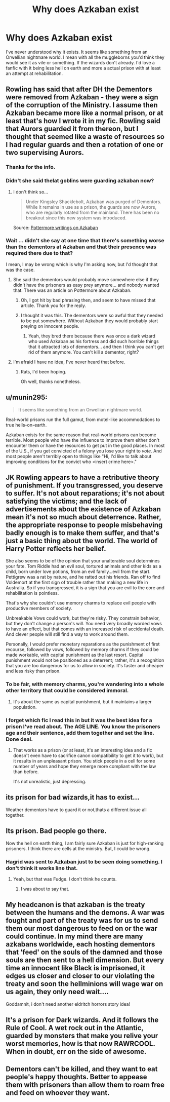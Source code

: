 #+TITLE: Why does Azkaban exist

* Why does Azkaban exist
:PROPERTIES:
:Author: crimsonchibolt
:Score: 8
:DateUnix: 1474386241.0
:DateShort: 2016-Sep-20
:END:
I've never understood why it exists. It seems like something from an Orwellian nightmare world. I mean with all the muggleborns you'd think they would see it as vile or something. If the wizards don't already. I'd love a fanfic with it being less hell on earth and more a actual prison with at least an attempt at rehabilitation.


** Rowling has said that after DH the Dementors were removed from Azkaban - they were a sign of the corruption of the Ministry. I assume then Azkaban became more like a normal prison, or at least that's how I wrote it in my fic. Rowling said that Aurors guarded it from thereon, but I thought that seemed like a waste of resources so I had regular guards and then a rotation of one or two supervising Aurors.
:PROPERTIES:
:Author: FloreatCastellum
:Score: 14
:DateUnix: 1474387230.0
:DateShort: 2016-Sep-20
:END:

*** Thanks for the info.
:PROPERTIES:
:Author: crimsonchibolt
:Score: 4
:DateUnix: 1474389608.0
:DateShort: 2016-Sep-20
:END:


*** Didn't she said thelat goblins were guarding azkaban now?
:PROPERTIES:
:Author: Notosk
:Score: 2
:DateUnix: 1474395037.0
:DateShort: 2016-Sep-20
:END:

**** I don't think so...

#+begin_quote
  Under Kingsley Shacklebolt, Azkaban was purged of Dementors. While it remains in use as a prison, the guards are now Aurors, who are regularly rotated from the mainland. There has been no breakout since this new system was introduced.
#+end_quote

Source: [[https://www.reddit.com/r/PottermoreWritings/comments/3lnog1/azkaban/][Pottermore writings on Azkaban]]
:PROPERTIES:
:Author: FloreatCastellum
:Score: 7
:DateUnix: 1474396457.0
:DateShort: 2016-Sep-20
:END:


*** Wait ... didn't she say at one time that there's something worse than the dementors at Azkaban and that their presence was required there due to that?

I mean, I may be wrong which is why I'm asking now, but I'd thought that was the case.
:PROPERTIES:
:Author: Kazeto
:Score: 2
:DateUnix: 1474397147.0
:DateShort: 2016-Sep-20
:END:

**** She said the dementors would probably move somewhere else if they didn't have the prisoners as easy prey anymore... and nobody wanted that. There was an article on Pottermore about Azkaban.
:PROPERTIES:
:Author: socke42
:Score: 10
:DateUnix: 1474398887.0
:DateShort: 2016-Sep-20
:END:

***** Oh, I got hit by bad phrasing then, and seem to have missed that article. Thank you for the reply.
:PROPERTIES:
:Author: Kazeto
:Score: 2
:DateUnix: 1474404660.0
:DateShort: 2016-Sep-21
:END:


***** I thought it was this. The dementors were so awful that they needed to be put somewhere. Without Azkaban they would probably start preying on innocent people.
:PROPERTIES:
:Score: 1
:DateUnix: 1474469512.0
:DateShort: 2016-Sep-21
:END:

****** Yeah, they bred there because there was once a dark wizard who used Azkaban as his fortress and did such horrible things that it attracted lots of dementors... and then I think you can't get rid of them anymore. You can't kill a dementor, right?
:PROPERTIES:
:Author: socke42
:Score: 1
:DateUnix: 1474473944.0
:DateShort: 2016-Sep-21
:END:


**** I'm afraid I have no idea, I've never heard that before.
:PROPERTIES:
:Author: FloreatCastellum
:Score: 5
:DateUnix: 1474397219.0
:DateShort: 2016-Sep-20
:END:

***** Rats, I'd been hoping.

Oh well, thanks nonetheless.
:PROPERTIES:
:Author: Kazeto
:Score: 2
:DateUnix: 1474397275.0
:DateShort: 2016-Sep-20
:END:


** u/munin295:
#+begin_quote
  It seems like something from an Orwellian nightmare world.
#+end_quote

Real-world prisons run the full gamut, from motel-like accommodations to true hells-on-earth.

Azkaban exists for the same reason that real-world prisons can become terrible. Most people who have the influence to improve them either don't encounter them or have the resources to get put in the good places. In most of the U.S., if you get convicted of a felony you lose your right to /vote/. And most people aren't terribly open to things like "Hi, I'd like to talk about improving conditions for the convict who <insert crime here>."
:PROPERTIES:
:Author: munin295
:Score: 13
:DateUnix: 1474394625.0
:DateShort: 2016-Sep-20
:END:


** JK Rowling appears to have a retributive theory of punishment. If you transgressed, you deserve to suffer. It's not about reparations; it's not about satisfying the victims; and the lack of advertisements about the existence of Azkaban mean it's not so much about deterrence. Rather, the appropriate response to people misbehaving badly enough is to make them suffer, and that's just a basic thing about the world. The world of Harry Potter reflects her belief.

She also seems to be of the opinion that your unalterable soul determines your fate. Tom Riddle had an evil soul, tortured animals and other kids as a child, born under love potions, from an evil family...evil from the start. Pettigrew was a rat by nature, and he ratted out his friends. Ran off to find Voldemort at the first sign of trouble rather than making a new life in Australia. So if you transgressed, it is a sign that you are evil to the core and rehabilitation is pointless.

That's why she couldn't use memory charms to replace evil people with productive members of society.

Unbreakable Vows could work, but they're risky. They constrain behavior, but they don't change a person's will. You need very broadly worded vows to have an effect, but that comes with an increased risk of accidental death. And clever people will still find a way to work around them.

Personally, I would prefer monetary reparations as the punishment of first recourse, followed by vows, followed by memory charms if they could be made workable, with capital punishment as the last resort. Capital punishment would not be positioned as a deterrent; rather, it's a recognition that you are too dangerous for us to allow in society. It's faster and cheaper and less risky than prison.
:PROPERTIES:
:Score: 11
:DateUnix: 1474397570.0
:DateShort: 2016-Sep-20
:END:

*** To be fair, with memory charms, you're wandering into a whole other territory that could be considered immoral.
:PROPERTIES:
:Author: RealityWanderer
:Score: 2
:DateUnix: 1474410903.0
:DateShort: 2016-Sep-21
:END:

**** It's about the same as capital punishment, but it maintains a larger population.
:PROPERTIES:
:Score: 3
:DateUnix: 1474414610.0
:DateShort: 2016-Sep-21
:END:


*** I forget which fic I read this in but it was the best idea for a prison I've read about. The AGE LINE. You know the prisoners age and their sentence, add them together and set the line. Done deal.
:PROPERTIES:
:Author: Bobo54bc
:Score: 1
:DateUnix: 1474510567.0
:DateShort: 2016-Sep-22
:END:

**** That works as a prison (or at least, it's an interesting idea and a fic doesn't even have to sacrifice canon compatibility to get it to work), but it results in an unpleasant prison. You stick people in a cell for some number of years and hope they emerge more compliant with the law than before.

It's not unrealistic, just depressing.
:PROPERTIES:
:Score: 2
:DateUnix: 1474516406.0
:DateShort: 2016-Sep-22
:END:


** its prison for bad wizards,it has to exist...

Weather dementors have to guard it or not,thats a different issue all together.
:PROPERTIES:
:Author: sabixx
:Score: 5
:DateUnix: 1474386273.0
:DateShort: 2016-Sep-20
:END:


** Its prison. Bad people go there.

Now the hell on earth thing, I am fairly sure Azkaban is just for high-ranking prisoners. I think there are cells at the ministry. But, I could be wrong.
:PROPERTIES:
:Author: laserthrasher1
:Score: 4
:DateUnix: 1474387293.0
:DateShort: 2016-Sep-20
:END:

*** Hagrid was sent to Azkaban just to be seen doing something. I don't think it works line that.
:PROPERTIES:
:Author: diraniola
:Score: 3
:DateUnix: 1474408139.0
:DateShort: 2016-Sep-21
:END:

**** Yeah, but that was Fudge. I don't think he counts.
:PROPERTIES:
:Author: Brynjolf-of-Riften
:Score: 0
:DateUnix: 1474412653.0
:DateShort: 2016-Sep-21
:END:

***** I was about to say that.
:PROPERTIES:
:Author: laserthrasher1
:Score: 0
:DateUnix: 1474415008.0
:DateShort: 2016-Sep-21
:END:


** My headcanon is that azkaban is the treaty between the humans and the demons. A war was fought and part of the treaty was for us to send them our most dangerous to feed on or the war could continue. In my mind there are many azkabans worldwide, each hosting dementors that 'feed' on the souls of the damned and those souls are then sent to a hell dimension. But every time an innocent like Black is imprisoned, it edges us closer and closer to our violating the treaty and soon the hellminions will wage war on us again, they only need wait....

Goddamnit, i don't need another eldritch horrors story idea!
:PROPERTIES:
:Author: viol8er
:Score: 1
:DateUnix: 1474399045.0
:DateShort: 2016-Sep-20
:END:


** It's a prison for Dark wizards. And it follows the Rule of Cool. A wet rock out in the Atlantic, guarded by monsters that make you relive your worst memories, how is that now RAWRCOOL. When in doubt, err on the side of awesome.
:PROPERTIES:
:Author: ScottPress
:Score: 1
:DateUnix: 1474405544.0
:DateShort: 2016-Sep-21
:END:


** Dementors can't be killed, and they want to eat people's happy thoughts. Better to appease them with prisoners than allow them to roam free and feed on whoever they want.
:PROPERTIES:
:Score: 1
:DateUnix: 1474473838.0
:DateShort: 2016-Sep-21
:END:
